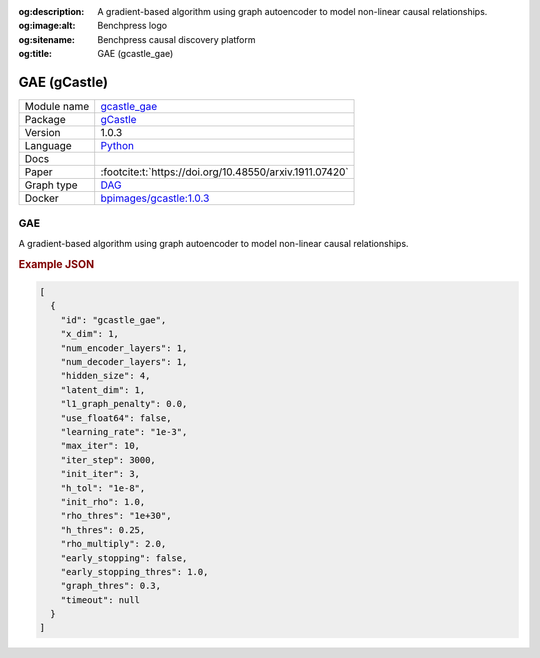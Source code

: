 


:og:description: A gradient-based algorithm using graph autoencoder to model non-linear causal relationships.
:og:image:alt: Benchpress logo
:og:sitename: Benchpress causal discovery platform
:og:title: GAE (gcastle_gae)
 
.. meta::
    :title: GAE 
    :description: A gradient-based algorithm using graph autoencoder to model non-linear causal relationships.


.. _gcastle_gae: 

GAE (gCastle) 
**************



.. list-table:: 

   * - Module name
     - `gcastle_gae <https://github.com/felixleopoldo/benchpress/tree/master/workflow/rules/structure_learning_algorithms/gcastle_gae>`__
   * - Package
     - `gCastle <https://github.com/huawei-noah/trustworthyAI/tree/master/gcastle>`__
   * - Version
     - 1.0.3
   * - Language
     - `Python <https://www.python.org/>`__
   * - Docs
     - 
   * - Paper
     - :footcite:t:`https://doi.org/10.48550/arxiv.1911.07420`
   * - Graph type
     - `DAG <https://en.wikipedia.org/wiki/Directed_acyclic_graph>`__
   * - Docker 
     - `bpimages/gcastle:1.0.3 <https://hub.docker.com/r/bpimages/gcastle/tags>`__




GAE 
-------


A gradient-based algorithm using graph autoencoder to model non-linear causal relationships.



.. rubric:: Example JSON


.. code-block:: json


    [
      {
        "id": "gcastle_gae",
        "x_dim": 1,
        "num_encoder_layers": 1,
        "num_decoder_layers": 1,
        "hidden_size": 4,
        "latent_dim": 1,
        "l1_graph_penalty": 0.0,
        "use_float64": false,
        "learning_rate": "1e-3",
        "max_iter": 10,
        "iter_step": 3000,
        "init_iter": 3,
        "h_tol": "1e-8",
        "init_rho": 1.0,
        "rho_thres": "1e+30",
        "h_thres": 0.25,
        "rho_multiply": 2.0,
        "early_stopping": false,
        "early_stopping_thres": 1.0,
        "graph_thres": 0.3,
        "timeout": null
      }
    ]

.. footbibliography::

